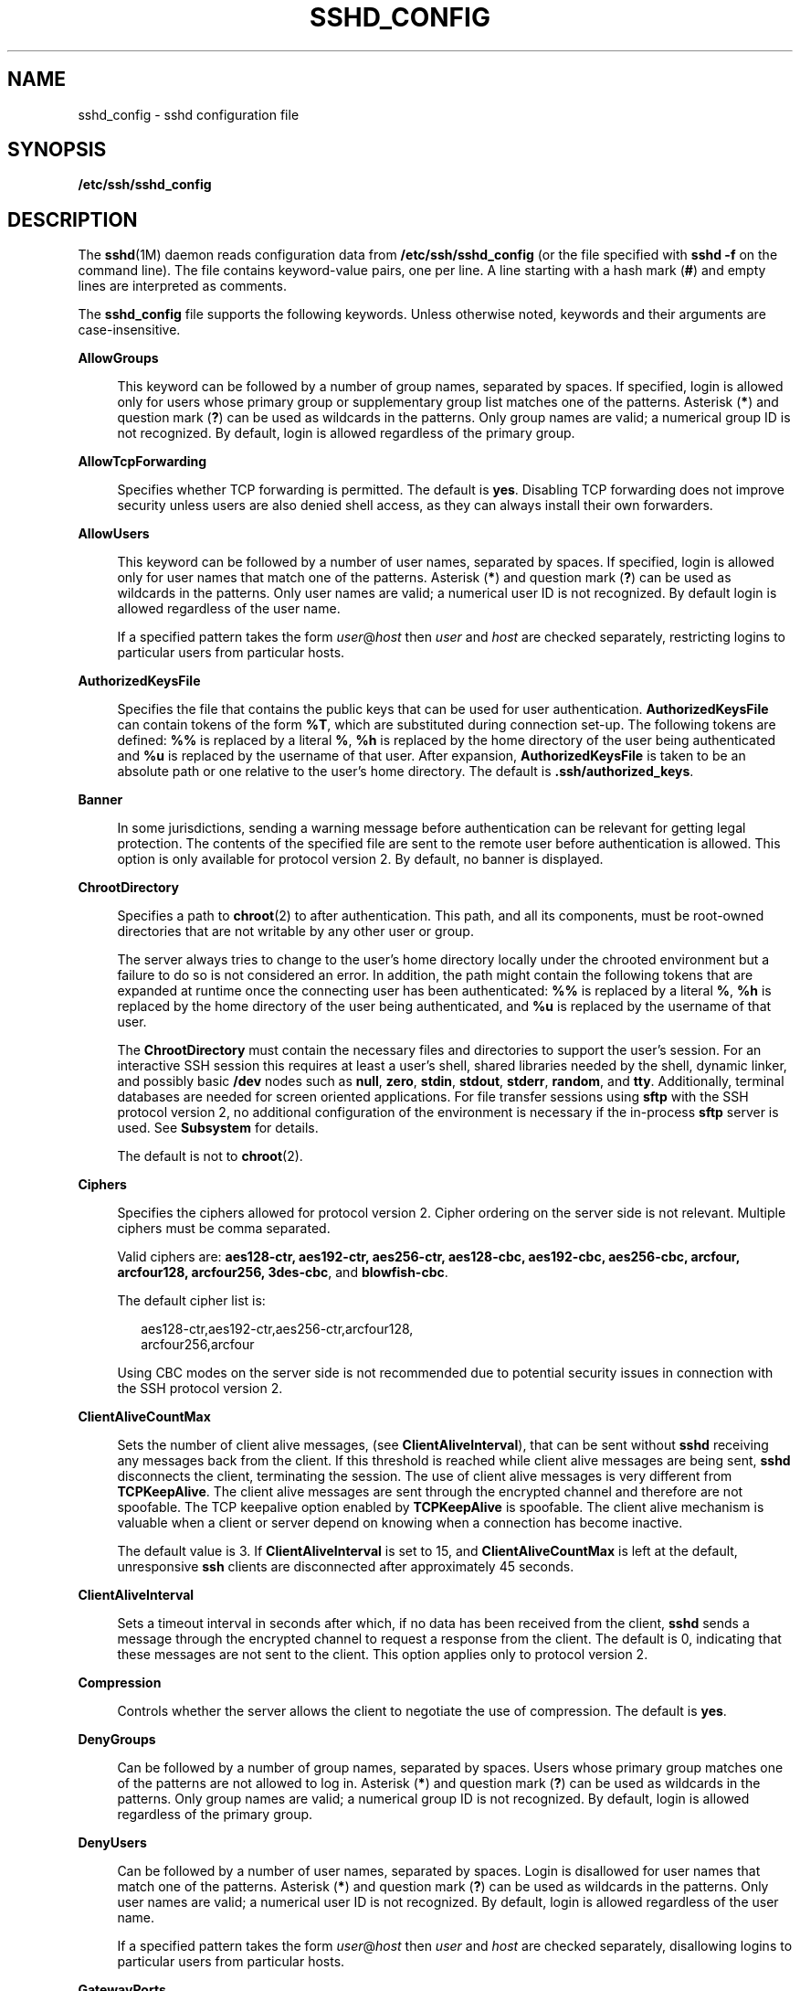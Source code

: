 '\" te
.\" Copyright (c) 2009, Sun Microsystems, Inc. All Rights Reserved.
.\" Copyright (c) 2013, Joyent, Inc. All Rights Reserved.
.\" The contents of this file are subject to the terms of the Common Development and Distribution License (the "License"). You may not use this file except in compliance with the License. You can obtain a copy of the license at usr/src/OPENSOLARIS.LICENSE or http://www.opensolaris.org/os/licensing.
.\"  See the License for the specific language governing permissions and limitations under the License. When distributing Covered Code, include this CDDL HEADER in each file and include the License file at usr/src/OPENSOLARIS.LICENSE. If applicable, add the following below this CDDL HEADER, with the
.\" fields enclosed by brackets "[]" replaced with your own identifying information: Portions Copyright [yyyy] [name of copyright owner]
.TH SSHD_CONFIG 4 "Jan 17, 2013"
.SH NAME
sshd_config \- sshd configuration file
.SH SYNOPSIS
.LP
.nf
\fB/etc/ssh/sshd_config\fR
.fi

.SH DESCRIPTION
.sp
.LP
The \fBsshd\fR(1M) daemon reads configuration data from
\fB/etc/ssh/sshd_config\fR (or the file specified with \fBsshd\fR \fB-f\fR on
the command line). The file contains keyword-value pairs, one per line. A line
starting with a hash mark (\fB#\fR) and empty lines are interpreted as
comments.
.sp
.LP
The \fBsshd_config\fR file supports the following keywords. Unless otherwise
noted, keywords and their arguments are case-insensitive.
.sp
.ne 2
.na
\fB\fBAllowGroups\fR\fR
.ad
.sp .6
.RS 4n
This keyword can be followed by a number of group names, separated by spaces.
If specified, login is allowed only for users whose primary group or
supplementary group list matches one of the patterns. Asterisk (\fB*\fR) and
question mark (\fB?\fR) can be used as wildcards in the patterns. Only group
names are valid; a numerical group ID is not recognized. By default, login is
allowed regardless of the primary group.
.RE

.sp
.ne 2
.na
\fB\fBAllowTcpForwarding\fR\fR
.ad
.sp .6
.RS 4n
Specifies whether TCP forwarding is permitted. The default is \fByes\fR.
Disabling TCP forwarding does not improve security unless users are also denied
shell access, as they can always install their own forwarders.
.RE

.sp
.ne 2
.na
\fB\fBAllowUsers\fR\fR
.ad
.sp .6
.RS 4n
This keyword can be followed by a number of user names, separated by spaces. If
specified, login is allowed only for user names that match one of the patterns.
Asterisk (\fB*\fR) and question mark (\fB?\fR) can be used as wildcards in the
patterns. Only user names are valid; a numerical user ID is not recognized. By
default login is allowed regardless of the user name.
.sp
If a specified pattern takes the form \fIuser\fR@\fIhost\fR then \fIuser\fR and
\fIhost\fR are checked separately, restricting logins to particular users from
particular hosts.
.RE

.sp
.ne 2
.na
\fB\fBAuthorizedKeysFile\fR\fR
.ad
.sp .6
.RS 4n
Specifies the file that contains the public keys that can be used for user
authentication. \fBAuthorizedKeysFile\fR can contain tokens of the form
\fB%T\fR, which are substituted during connection set-up. The following tokens
are defined: \fB%%\fR is replaced by a literal \fB%\fR, \fB%h\fR is replaced by
the home directory of the user being authenticated and \fB%u\fR is replaced by
the username of that user. After expansion, \fBAuthorizedKeysFile\fR is taken
to be an absolute path or one relative to the user's home directory. The
default is \fB\&.ssh/authorized_keys\fR.
.RE

.sp
.ne 2
.na
\fB\fBBanner\fR\fR
.ad
.sp .6
.RS 4n
In some jurisdictions, sending a warning message before authentication can be
relevant for getting legal protection. The contents of the specified file are
sent to the remote user before authentication is allowed. This option is only
available for protocol version 2. By default, no banner is displayed.
.RE

.sp
.ne 2
.na
\fB\fBChrootDirectory\fR\fR
.ad
.sp .6
.RS 4n
Specifies a path to \fBchroot\fR(2) to after authentication. This path, and all
its components, must be root-owned directories that are not writable by any
other user or group.
.sp
The server always tries to change to the user's home directory locally under
the chrooted environment but a failure to do so is not considered an error. In
addition, the path might contain the following tokens that are expanded at
runtime once the connecting user has been authenticated: \fB%%\fR is replaced
by a literal \fB%\fR, \fB%h\fR is replaced by the home directory of the user
being authenticated, and \fB%u\fR is replaced by the username of that user.
.sp
The \fBChrootDirectory\fR must contain the necessary files and directories to
support the user's session. For an interactive SSH session this requires at
least a user's shell, shared libraries needed by the shell, dynamic linker, and
possibly basic \fB/dev\fR nodes such as \fBnull\fR, \fBzero\fR, \fBstdin\fR,
\fBstdout\fR, \fBstderr\fR, \fBrandom\fR, and \fBtty\fR. Additionally, terminal
databases are needed for screen oriented applications. For file transfer
sessions using \fBsftp\fR with the SSH protocol version 2, no additional
configuration of the environment is necessary if the in-process \fBsftp\fR
server is used. See \fBSubsystem\fR for details.
.sp
The default is not to \fBchroot\fR(2).
.RE

.sp
.ne 2
.na
\fB\fBCiphers\fR\fR
.ad
.sp .6
.RS 4n
Specifies the ciphers allowed for protocol version 2. Cipher ordering on the
server side is not relevant. Multiple ciphers must be comma separated.
.sp
Valid ciphers are: \fBaes128-ctr, aes192-ctr, aes256-ctr, aes128-cbc,
aes192-cbc, aes256-cbc, arcfour, arcfour128, arcfour256, 3des-cbc\fR, and
\fBblowfish-cbc\fR.
.sp
The default cipher list is:
.sp
.in +2
.nf
aes128-ctr,aes192-ctr,aes256-ctr,arcfour128,
arcfour256,arcfour
.fi
.in -2
.sp

Using CBC modes on the server side is not recommended due to potential security
issues in connection with the SSH protocol version 2.
.RE

.sp
.ne 2
.na
\fB\fBClientAliveCountMax\fR\fR
.ad
.sp .6
.RS 4n
Sets the number of client alive messages, (see \fBClientAliveInterval\fR), that
can be sent without \fBsshd\fR receiving any messages back from the client. If
this threshold is reached while client alive messages are being sent,
\fBsshd\fR disconnects the client, terminating the session. The use of client
alive messages is very different from \fBTCPKeepAlive\fR. The client alive
messages are sent through the encrypted channel and therefore are not
spoofable. The TCP keepalive option enabled by \fBTCPKeepAlive\fR is spoofable.
The client alive mechanism is valuable when a client or server depend on
knowing when a connection has become inactive.
.sp
The default value is 3. If \fBClientAliveInterval\fR is set to 15, and
\fBClientAliveCountMax\fR is left at the default, unresponsive \fBssh\fR
clients are disconnected after approximately 45 seconds.
.RE

.sp
.ne 2
.na
\fB\fBClientAliveInterval\fR\fR
.ad
.sp .6
.RS 4n
Sets a timeout interval in seconds after which, if no data has been received
from the client, \fBsshd\fR sends a message through the encrypted channel to
request a response from the client. The default is 0, indicating that these
messages are not sent to the client. This option applies only to protocol
version 2.
.RE

.sp
.ne 2
.na
\fB\fBCompression\fR\fR
.ad
.sp .6
.RS 4n
Controls whether the server allows the client to negotiate the use of
compression. The default is \fByes\fR.
.RE

.sp
.ne 2
.na
\fB\fBDenyGroups\fR\fR
.ad
.sp .6
.RS 4n
Can be followed by a number of group names, separated by spaces. Users whose
primary group matches one of the patterns are not allowed to log in. Asterisk
(\fB*\fR) and question mark (\fB?\fR) can be used as wildcards in the patterns.
Only group names are valid; a numerical group ID is not recognized. By default,
login is allowed regardless of the primary group.
.RE

.sp
.ne 2
.na
\fB\fBDenyUsers\fR\fR
.ad
.sp .6
.RS 4n
Can be followed by a number of user names, separated by spaces. Login is
disallowed for user names that match one of the patterns. Asterisk (\fB*\fR)
and question mark (\fB?\fR) can be used as wildcards in the patterns. Only user
names are valid; a numerical user ID is not recognized. By default, login is
allowed regardless of the user name.
.sp
If a specified pattern takes the form \fIuser\fR@\fIhost\fR then \fIuser\fR and
\fIhost\fR are checked separately, disallowing logins to particular users from
particular hosts.
.RE

.sp
.ne 2
.na
\fB\fBGatewayPorts\fR\fR
.ad
.sp .6
.RS 4n
Specifies whether remote hosts are allowed to connect to ports forwarded for
the client. By default, \fBsshd\fR binds remote port forwardings to the
loopback address. This prevents other remote hosts from connecting to forwarded
ports. \fBGatewayPorts\fR can be used to specify that \fBsshd\fR should bind
remote port forwardings to the wildcard address, thus allowing remote hosts to
connect to forwarded ports.
.sp
The argument can be \fBno\fR to force remote port forwardings to be available
to the local host only, \fByes\fR to force remote port forwardings to bind to
the wildcard address, or \fBclientspecified\fR to allow the client to select
the address to which the forwarding is bound. The default is \fBno\fR. See also
\fBRemoteForward\fR in \fBssh_config\fR(4).
.RE

.sp
.ne 2
.na
\fB\fBGSSAPIAuthentication\fR\fR
.ad
.sp .6
.RS 4n
Enables/disables GSS-API user authentication. The default is \fByes\fR.
.sp
Currently \fBsshd\fR authorizes client user principals to user accounts as
follows: if the principal name matches the requested user account, then the
principal is authorized. Otherwise, GSS-API authentication fails.
.RE

.sp
.ne 2
.na
\fB\fBGSSAPIKeyExchange\fR\fR
.ad
.sp .6
.RS 4n
Enables/disables GSS-API-authenticated key exchanges. The default is \fByes\fR.
.sp
This option also enables the use of the GSS-API to authenticate the user to
server after the key exchange. GSS-API key exchange can succeed but the
subsequent authentication using the GSS-API fail if the server does not
authorize the user's GSS principal name to the target user account.
.sp
Currently \fBsshd\fR authorizes client user principals to user accounts as
follows: if the principal name matches the requested user account, then the
principal is authorized. Otherwise, GSS-API authentication fails.
.RE

.sp
.ne 2
.na
\fB\fBGSSAPIStoreDelegatedCredentials\fR\fR
.ad
.sp .6
.RS 4n
Enables/disables the use of delegated GSS-API credentials on the server-side.
The default is \fByes\fR.
.sp
Specifically, this option, when enabled, causes the server to store delegated
GSS-API credentials in the user's default GSS-API credential store (which for
the Kerberos V mechanism means \fB/tmp/krb5cc_\fI<uid>\fR\fR).
.LP
Note -
.sp
.RS 2
\fBsshd\fR does not take any steps to explicitly destroy stored delegated
GSS-API credentials upon logout. It is the responsibility of PAM modules to
destroy credentials associated with a session.
.RE
.RE

.sp
.ne 2
.na
\fB\fBHostbasedAuthentication\fR\fR
.ad
.sp .6
.RS 4n
Specifies whether to try \fBrhosts\fR-based authentication with public key
authentication. The argument must be \fByes\fR or \fBno\fR. The default is
\fBno\fR. This option applies to protocol version 2 only and is similar to
\fBRhostsRSAAuthentication\fR. See \fBsshd\fR(1M) for guidelines on setting up
host-based authentication.
.RE

.sp
.ne 2
.na
\fB\fBHostbasedUsesNameFromPacketOnly\fR\fR
.ad
.sp .6
.RS 4n
Controls which hostname is searched for in the files \fB~/.shosts\fR,
\fB/etc/shosts.equiv\fR, and \fB/etc/hosts.equiv\fR. If this parameter is set
to \fByes\fR, the server uses the name the client claimed for itself and signed
with that host's key. If set to \fBno\fR, the default, the server uses the name
to which the client's IP address resolves.
.sp
Setting this parameter to \fBno\fR disables host-based authentication when
using NAT or when the client gets to the server indirectly through a
port-forwarding firewall.
.RE

.sp
.ne 2
.na
\fB\fBHostKey\fR\fR
.ad
.sp .6
.RS 4n
Specifies the file containing the private host key used by SSH. The default is
\fB/etc/ssh/ssh_host_key\fR for protocol version 1, and
\fB/etc/ssh/ssh_host_rsa_key\fR and \fB/etc/ssh/ssh_host_dsa_key\fR for
protocol version 2. \fBsshd\fR refuses to use a file if it is
group/world-accessible. It is possible to have multiple host key files.
\fBrsa1\fR keys are used for version 1 and \fBdsa\fR or \fBrsa\fR are used for
version 2 of the SSH protocol.
.RE

.sp
.ne 2
.na
\fB\fBIgnoreRhosts\fR\fR
.ad
.sp .6
.RS 4n
Specifies that \fB\&.rhosts\fR and \fB\&.shosts\fR files are not used in
authentication. \fB/etc/hosts.equiv\fR and \fB/etc/shosts.equiv\fR are still
used. The default is \fByes\fR. This parameter applies to both protocol
versions 1 and 2.
.RE

.sp
.ne 2
.na
\fB\fBIgnoreUserKnownHosts\fR\fR
.ad
.sp .6
.RS 4n
Specifies whether \fBsshd\fR should ignore the user's
\fB$HOME/.ssh/known_hosts\fR during \fBRhostsRSAAuthentication\fR. The default
is \fBno\fR. This parameter applies to both protocol versions 1 and 2.
.RE

.sp
.ne 2
.na
\fB\fBKbdInteractiveAuthentication\fR\fR
.ad
.sp .6
.RS 4n
Specifies whether authentication by means of the "keyboard-interactive"
authentication method (and PAM) is allowed. Defaults to \fByes\fR. (Deprecated:
this parameter can only be set to \fByes\fR.)
.RE

.sp
.ne 2
.na
\fB\fBTCPKeepAlive\fR\fR
.ad
.sp .6
.RS 4n
Specifies whether the system should send keepalive messages to the other side.
If they are sent, death of the connection or crash of one of the machines is
properly noticed. However, this means that connections die if the route is down
temporarily, which can be an annoyance. On the other hand, if keepalives are
not sent, sessions can hang indefinitely on the server, leaving ghost users and
consuming server resources.
.sp
The default is \fByes\fR (to send keepalives), and the server notices if the
network goes down or the client host reboots. This avoids infinitely hanging
sessions.
.sp
To disable keepalives, the value should be set to \fBno\fR in both the server
and the client configuration files.
.RE

.sp
.ne 2
.na
\fB\fBKeyRegenerationInterval\fR\fR
.ad
.sp .6
.RS 4n
In protocol version 1, the ephemeral server key is automatically regenerated
after this many seconds (if it has been used). The purpose of regeneration is
to prevent decrypting captured sessions by later breaking into the machine and
stealing the keys. The key is never stored anywhere. If the value is 0, the key
is never regenerated. The default is 3600 (seconds).
.RE

.sp
.ne 2
.na
\fB\fBListenAddress\fR\fR
.ad
.sp .6
.RS 4n
Specifies what local address \fBsshd\fR should listen on. The following forms
can be used:
.sp
.in +2
.nf
ListenAddress \fIhost\fR|\fIIPv4_addr\fR|\fIIPv6_addr\fR
ListenAddress \fIhost\fR|\fIIPv4_addr\fR:\fIport\fR
ListenAddress [\fIhost\fR|\fIIPv6_addr\fR]:\fIport\fR
.fi
.in -2

If \fIport\fR is not specified, \fBsshd\fR listens on the address and all prior
\fBPort\fR options specified. The default is to listen on all local addresses.
Multiple \fBListenAddress\fR options are permitted. Additionally, any
\fBPort\fR options must precede this option for non-port qualified addresses.
.sp
The default is to listen on all local addresses. Multiple options of this type
are permitted. Additionally, the \fBPorts\fR options must precede this option.
.RE

.sp
.ne 2
.na
\fB\fBLoginGraceTime\fR\fR
.ad
.sp .6
.RS 4n
The server disconnects after this time (in seconds) if the user has not
successfully logged in. If the value is 0, there is no time limit. The default
is 120 (seconds).
.RE

.sp
.ne 2
.na
\fB\fBLogLevel\fR\fR
.ad
.sp .6
.RS 4n
Gives the verbosity level that is used when logging messages from \fBsshd\fR.
The possible values are: \fBQUIET\fR, \fBFATAL\fR, \fBERROR\fR, \fBINFO\fR,
\fBVERBOSE\fR, \fBDEBUG\fR, \fBDEBUG1\fR, \fBDEBUG2\fR, and \fBDEBUG3\fR. The
default is \fBINFO\fR. DEBUG2 and DEBUG3 each specify higher levels of
debugging output. Logging with level \fBDEBUG\fR violates the privacy of users
and is not recommended.
.RE

.sp
.ne 2
.na
\fB\fBLookupClientHostnames\fR\fR
.ad
.sp .6
.RS 4n
Specifies whether or not to lookup the names of client's addresses. Defaults to
yes.
.RE

.sp
.ne 2
.na
\fBMACs\fR
.ad
.sp .6
.RS 4n
Specifies the available MAC (message authentication code) algorithms. The MAC
algorithm is used in protocol version 2 for data integrity protection. Multiple
algorithms must be comma-separated. The default is
\fBhmac-md5,hmac-sha1,hmac-sha1-96,hmac-md5-96\fR.
.RE

.sp
.ne 2
.na
\fB\fBMaxStartups\fR\fR
.ad
.sp .6
.RS 4n
Specifies the maximum number of concurrent unauthenticated connections to the
\fBsshd\fR daemon. Additional connections are dropped until authentication
succeeds or the \fBLoginGraceTime\fR expires for a connection. The default is
\fB10\fR.
.sp
Alternatively, random early drop can be enabled by specifying the three
colon-separated values \fB\fIstart\fR:\fIrate\fR:\fIfull\fR\fR (for example,
\fB10:30:60\fR). Referring to this example, \fBsshd\fR refuse connection
attempts with a probability of \fIrate\fR/100 (30% in our example) if there are
currently 10 (from the \fIstart\fR field) unauthenticated connections. The
probability increases linearly and all connection attempts are refused if the
number of unauthenticated connections reaches \fIfull\fR (60 in our example).
.RE

.sp
.ne 2
.na
\fB\fBPasswordAuthentication\fR\fR
.ad
.sp .6
.RS 4n
Specifies whether password authentication is allowed. The default is \fByes\fR.
This option applies to both protocol versions 1 and 2.
.RE

.sp
.ne 2
.na
\fB\fBPermitEmptyPasswords\fR\fR
.ad
.sp .6
.RS 4n
When password or keyboard-interactive authentication is allowed, it specifies
whether the server allows login to accounts with empty password strings.
.sp
If not set then the \fB/etc/default/login\fR \fBPASSREQ\fR value is used
instead.
.sp
\fBPASSREQ=no\fR is equivalent to \fBPermitEmptyPasswords yes\fR.
\fBPASSREQ=yes\fR is equivalent to \fBPermitEmptyPasswords no\fR. If neither
\fBPermitEmptyPasswords\fR or \fBPASSREQ\fR are set the default is \fBno\fR.
.RE

.sp
.ne 2
.na
\fB\fBPermitRootLogin\fR\fR
.ad
.sp .6
.RS 4n
Specifies whether the root can log in using \fBssh\fR(1). The argument must be
\fByes\fR, \fBwithout-password\fR, \fBforced-commands-only\fR, or \fBno\fR.
\fBwithout-password\fR means that root cannot be authenticated using the
"password" or "keyboard-interactive" methods (see description of
\fBKbdInteractiveAuthentication\fR). \fBforced-commands-only\fR means that
authentication is allowed only for \fBpublickey\fR (for SSHv2, or RSA, for
SSHv1) and only if the matching \fBauthorized_keys entry\fR for root has a
\fBcommand=\fR\fI<cmd>\fR option.
.sp
In Solaris, the default \fB/etc/ssh/sshd_config\fR file is shipped with
\fBPermitRootLogin\fR set to \fBno\fR. If unset by the administrator, then
\fBCONSOLE\fR parameter from \fB/etc/default/login\fR supplies the default
value as follows: if the \fBCONSOLE\fR parameter is not commented out (it can
even be empty, that is, "\fBCONSOLE=\fR"), then \fBwithout-password\fR is used
as default value. If \fBCONSOLE\fR is commented out, then the default for
\fBPermitRootLogin\fR is \fByes\fR.
.sp
The \fBwithout-password\fR and \fBforced-commands-only\fR settings are useful
for, for example, performing remote administration and backups using trusted
public keys for authentication of the remote client, without allowing access to
the root account using passwords.
.RE

.sp
.ne 2
.na
\fB\fBPermitUserEnvironment\fR\fR
.ad
.sp .6
.RS 4n
Specifies whether a user's \fB~/.ssh/environment\fR on the server side and
\fBenvironment\fR options in the \fBAuthorizedKeysFile\fR file are processed by
\fBsshd\fR. The default is \fBno\fR. Enabling environment processing can enable
users to bypass access restrictions in some configurations using mechanisms
such as \fBLD_PRELOAD\fR.
.sp
Environment setting from a relevant entry in \fBAuthorizedKeysFile\fR file is
processed only if the user was authenticated using the public key
authentication method. Of the two files used, values of variables set in
\fB~/.ssh/environment\fR are of higher priority.
.RE

.sp
.ne 2
.na
\fB\fBPidFile\fR\fR
.ad
.sp .6
.RS 4n
Allows you to specify an alternative to \fB/var/run/sshd.pid\fR, the default
file for storing the PID of the \fBsshd\fR listening for connections. See
\fBsshd\fR(1M).
.RE

.sp
.ne 2
.na
\fB\fBPort\fR\fR
.ad
.sp .6
.RS 4n
Specifies the port number that \fBsshd\fR listens on. The default is 22.
Multiple options of this type are permitted. See also \fBListenAddress\fR.
.RE

.sp
.ne 2
.na
\fB\fBPrintLastLog\fR\fR
.ad
.sp .6
.RS 4n
Specifies whether \fBsshd\fR should display the date and time when the user
last logged in. The default is \fByes\fR.
.RE

.sp
.ne 2
.na
\fB\fBPrintMotd\fR\fR
.ad
.sp .6
.RS 4n
Specifies whether \fBsshd\fR should display the contents of \fB/etc/motd\fR
when a user logs in interactively. (On some systems it is also displayed by the
shell or a shell startup file, such as \fB/etc/profile\fR.) The default is
\fByes\fR.
.RE

.sp
.ne 2
.na
\fB\fBProtocol\fR\fR
.ad
.sp .6
.RS 4n
Specifies the protocol versions \fBsshd\fR should support in order of
preference. The possible values are \fB1\fR and \fB2\fR. Multiple versions must
be comma-separated. The default is \fB2,1\fR. This means that \fBssh\fR tries
version 2 and falls back to version 1 if version 2 is not available.
.RE

.sp
.ne 2
.na
\fB\fBPubkeyAuthentication\fR\fR
.ad
.sp .6
.RS 4n
Specifies whether public key authentication is allowed. The default is
\fByes\fR. This option applies to protocol version 2 only.
.RE

.sp
.ne 2
.na
\fB\fBRhostsAuthentication\fR\fR
.ad
.sp .6
.RS 4n
Specifies whether authentication using \fBrhosts\fR or \fB/etc/hosts.equiv\fR
files is sufficient. Normally, this method should not be permitted because it
is insecure. \fBRhostsRSAAuthentication\fR should be used instead, because it
performs RSA-based host authentication in addition to normal \fBrhosts\fR or
\fB/etc/hosts.equiv\fR authentication. The default is \fBno\fR. This parameter
applies only to protocol version 1.
.RE

.sp
.ne 2
.na
\fB\fBRhostsRSAAuthentication\fR\fR
.ad
.sp .6
.RS 4n
Specifies whether \fBrhosts\fR or \fB/etc/hosts.equiv\fR authentication
together with successful RSA host authentication is allowed. The default is
\fBno\fR. This parameter applies only to protocol version 1.
.RE

.sp
.ne 2
.na
\fB\fBRSAAuthentication\fR\fR
.ad
.sp .6
.RS 4n
Specifies whether pure RSA authentication is allowed. The default is \fByes\fR.
This option applies to protocol version 1 only.
.RE

.sp
.ne 2
.na
\fB\fBServerKeyBits\fR\fR
.ad
.sp .6
.RS 4n
Defines the number of bits in the ephemeral protocol version 1 server key. The
minimum value is 512, and the default is 768.
.RE

.sp
.ne 2
.na
\fB\fBStrictModes\fR\fR
.ad
.sp .6
.RS 4n
Specifies whether \fBsshd\fR should check file modes and ownership of the
user's files and home directory before accepting login. This is normally
desirable because novices sometimes accidentally leave their directory or files
world-writable. The default is \fByes\fR.
.RE

.sp
.ne 2
.na
\fB\fBSubsystem\fR\fR
.ad
.sp .6
.RS 4n
Configures an external subsystem (for example, a file transfer daemon).
Arguments should be a subsystem name and a command to execute upon subsystem
request. The command \fBsftp-server\fR(1M) implements the \fBsftp\fR file
transfer subsystem.
.sp
Alternately, the name \fBinternal-sftp\fR implements an in-process \fBsftp\fR
server. This can simplify configurations using \fBChrootDirectory\fR to force a
different filesystem root on clients.
.sp
By default, no subsystems are defined. This option applies to protocol version
2 only.
.RE

.sp
.ne 2
.na
\fB\fBSyslogFacility\fR\fR
.ad
.sp .6
.RS 4n
Gives the facility code that is used when logging messages from \fBsshd\fR. The
possible values are: \fBDAEMON\fR, \fBUSER\fR, \fBAUTH\fR, \fBLOCAL0\fR,
\fBLOCAL1\fR, \fBLOCAL2\fR, \fBLOCAL3\fR, \fBLOCAL4\fR, \fBLOCAL5\fR,
\fBLOCAL6\fR, and \fBLOCAL7\fR. The default is \fBAUTH\fR.
.RE

.sp
.ne 2
.na
\fB\fBUseOpenSSLEngine\fR\fR
.ad
.sp .6
.RS 4n
Specifies whether \fBsshd\fR should use the OpenSSL PKCS#11 engine for
offloading cryptographic operations to the Cryptographic Framework.
Cryptographic operations are accelerated according to the available installed
plug-ins. When no suitable plug-ins are present this option does not have an
effect. The default is \fByes\fR.
.RE

.sp
.ne 2
.na
\fB\fBVerifyReverseMapping\fR\fR
.ad
.sp .6
.RS 4n
Specifies whether \fBsshd\fR should try to verify the remote host name and
check that the resolved host name for the remote IP address maps back to the
very same IP address. (A \fByes\fR setting means "verify".) Setting this
parameter to \fBno\fR can be useful where DNS servers might be down and thus
cause \fBsshd\fR to spend much time trying to resolve the client's IP address
to a name. This feature is useful for Internet-facing servers. The default is
\fBno\fR.
.RE

.sp
.ne 2
.na
\fB\fBX11DisplayOffset\fR\fR
.ad
.sp .6
.RS 4n
Specifies the first display number available for \fBsshd\fR's X11 forwarding.
This prevents \fBsshd\fR from interfering with real X11 servers. The default is
10.
.RE

.sp
.ne 2
.na
\fB\fBX11Forwarding\fR\fR
.ad
.sp .6
.RS 4n
Specifies whether X11 forwarding is permitted. The default is \fByes\fR.
Disabling X11 forwarding does not improve security in any way, as users can
always install their own forwarders.
.sp
When X11 forwarding is enabled, there can be additional exposure to the server
and to client displays if the \fBsshd\fR proxy display is configured to listen
on the wildcard address (see \fBX11UseLocalhost\fR). However, this is not the
default. Additionally, the authentication spoofing and authentication data
verification and substitution occur on the client side. The security risk of
using X11 forwarding is that the client's X11 display server can be exposed to
attack when the \fBssh\fR client requests forwarding (see the warnings for
\fBForwardX11\fR in \fBssh_config\fR(4)). A system administrator who wants to
protect clients that expose themselves to attack by unwittingly requesting X11
forwarding, should specify a \fBno\fR setting.
.sp
Disabling X11 forwarding does not prevent users from forwarding X11 traffic, as
users can always install their own forwarders.
.RE

.sp
.ne 2
.na
\fB\fBX11UseLocalhost\fR\fR
.ad
.sp .6
.RS 4n
Specifies whether \fBsshd\fR should bind the X11 forwarding server to the
loopback address or to the wildcard address. By default, \fBsshd\fR binds the
forwarding server to the loopback address and sets the hostname part of the
\fBDISPLAY\fR environment variable to \fBlocalhost\fR. This prevents remote
hosts from connecting to the proxy display. However, some older X11 clients
might not function with this configuration. \fBX11UseLocalhost\fR can be set to
\fBno\fR to specify that the forwarding server should be bound to the wildcard
address. The argument must be \fByes\fR or \fBno\fR. The default is \fByes\fR.
.RE

.sp
.ne 2
.na
\fB\fBXAuthLocation\fR\fR
.ad
.sp .6
.RS 4n
Specifies the location of the \fBxauth\fR(1) program. The default is
\fB/usr/X11/bin/xauth\fR and \fBsshd\fR attempts to open it when X11 forwarding
is enabled.
.RE

.SS "Time Formats"
.sp
.LP
\fBsshd\fR command-line arguments and configuration file options that specify
time can be expressed using a sequence of the form:
\fItime\fR[\fIqualifier\fR,] where \fItime\fR is a positive integer value and
\fIqualifier\fR is one of the following:
.sp
.ne 2
.na
\fB\fI<none>\fR\fR
.ad
.RS 10n
seconds
.RE

.sp
.ne 2
.na
\fB\fBs\fR | \fBS\fR\fR
.ad
.RS 10n
seconds
.RE

.sp
.ne 2
.na
\fB\fBm\fR | \fBM\fR\fR
.ad
.RS 10n
minutes
.RE

.sp
.ne 2
.na
\fB\fBh\fR | \fBH\fR\fR
.ad
.RS 10n
hours
.RE

.sp
.ne 2
.na
\fB\fBd\fR | \fBD\fR\fR
.ad
.RS 10n
days
.RE

.sp
.ne 2
.na
\fB\fBw\fR | \fB\fR\fR
.ad
.RS 10n
weeks
.RE

.sp
.LP
Each element of the sequence is added together to calculate the total time
value. For example:
.sp
.ne 2
.na
\fB\fB600\fR\fR
.ad
.RS 9n
600 seconds (10 minutes)
.RE

.sp
.ne 2
.na
\fB\fB10m\fR\fR
.ad
.RS 9n
10 minutes
.RE

.sp
.ne 2
.na
\fB\fB1h30m\fR\fR
.ad
.RS 9n
1 hour, 30 minutes (90 minutes)
.RE

.SH FILES
.sp
.ne 2
.na
\fB\fB/etc/ssh/sshd_config\fR\fR
.ad
.RS 24n
Contains configuration data for \fBsshd\fR. This file should be writable by
root only, but it is recommended (though not necessary) that it be
world-readable.
.RE

.SH ATTRIBUTES
.sp
.LP
See \fBattributes\fR(5) for descriptions of the following attributes:
.sp

.sp
.TS
box;
c | c
l | l .
ATTRIBUTE TYPE	ATTRIBUTE VALUE
_
Interface Stability	Uncommitted
.TE

.SH SEE ALSO
.sp
.LP
\fBlogin\fR(1), \fBsshd\fR(1M), \fBchroot\fR(2), \fBssh_config\fR(4),
\fBattributes\fR(5), \fBkerberos\fR(5)
.SH AUTHORS
.sp
.LP
OpenSSH is a derivative of the original and free \fBssh\fR 1.2.12 release by
Tatu Ylonen. Aaron Campbell, Bob Beck, Markus Friedl, Niels Provos, Theo de
Raadt, and Dug Song removed many bugs, re-added recent features, and created
OpenSSH. Markus Friedl contributed the support for SSH protocol versions 1.5
and 2.0. Niels Provos and Markus Friedl contributed support for privilege
separation.
